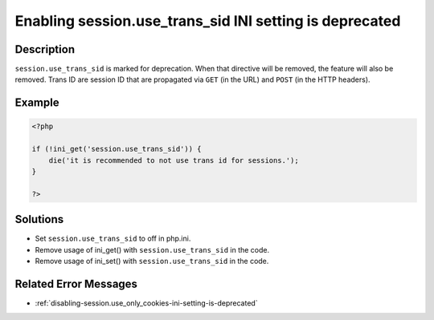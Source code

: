 .. _enabling-session.use_trans_sid-ini-setting-is-deprecated:

Enabling session.use_trans_sid INI setting is deprecated
--------------------------------------------------------
 
.. meta::
	:description:
		Enabling session.use_trans_sid INI setting is deprecated: ``session.
	:og:image: https://php-errors.readthedocs.io/en/latest/_static/logo.png
	:og:type: article
	:og:title: Enabling session.use_trans_sid INI setting is deprecated
	:og:description: ``session
	:og:url: https://php-errors.readthedocs.io/en/latest/messages/enabling-session.use_trans_sid-ini-setting-is-deprecated.html
	:og:locale: en
	:twitter:card: summary_large_image
	:twitter:site: @exakat
	:twitter:title: Enabling session.use_trans_sid INI setting is deprecated
	:twitter:description: Enabling session.use_trans_sid INI setting is deprecated: ``session
	:twitter:creator: @exakat
	:twitter:image:src: https://php-errors.readthedocs.io/en/latest/_static/logo.png

.. raw:: html

	<script type="application/ld+json">{"@context":"https:\/\/schema.org","@graph":[{"@type":"WebPage","@id":"https:\/\/php-errors.readthedocs.io\/en\/latest\/tips\/enabling-session.use_trans_sid-ini-setting-is-deprecated.html","url":"https:\/\/php-errors.readthedocs.io\/en\/latest\/tips\/enabling-session.use_trans_sid-ini-setting-is-deprecated.html","name":"Enabling session.use_trans_sid INI setting is deprecated","isPartOf":{"@id":"https:\/\/www.exakat.io\/"},"datePublished":"Sun, 23 Feb 2025 14:14:42 +0000","dateModified":"Sun, 23 Feb 2025 14:14:42 +0000","description":"``session","inLanguage":"en-US","potentialAction":[{"@type":"ReadAction","target":["https:\/\/php-tips.readthedocs.io\/en\/latest\/tips\/enabling-session.use_trans_sid-ini-setting-is-deprecated.html"]}]},{"@type":"WebSite","@id":"https:\/\/www.exakat.io\/","url":"https:\/\/www.exakat.io\/","name":"Exakat","description":"Smart PHP static analysis","inLanguage":"en-US"}]}</script>

Description
___________
 
``session.use_trans_sid`` is marked for deprecation. When that directive will be removed, the feature will also be removed. Trans ID are session ID that are propagated via ``GET`` (in the URL) and ``POST`` (in the HTTP headers).

Example
_______

.. code-block:: php

   <?php
   
   if (!ini_get('session.use_trans_sid')) {
       die('it is recommended to not use trans id for sessions.');
   }
   
   ?>

Solutions
_________

+ Set ``session.use_trans_sid`` to off in php.ini.
+ Remove usage of  ini_get() with ``session.use_trans_sid`` in the code.
+ Remove usage of  ini_set() with ``session.use_trans_sid`` in the code.

Related Error Messages
______________________

+ :ref:`disabling-session.use_only_cookies-ini-setting-is-deprecated`
